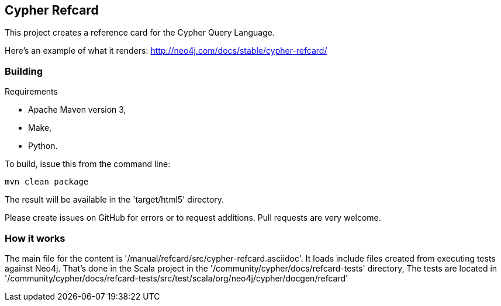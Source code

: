 == Cypher Refcard ==

This project creates a reference card for the Cypher Query Language.

Here's an example of what it renders:
http://neo4j.com/docs/stable/cypher-refcard/

=== Building ===

.Requirements
* Apache Maven version 3,
* Make,
* Python.

To build, issue this from the command line:

[source]
----
mvn clean package
----

The result will be available in the 'target/html5' directory.

Please create issues on GitHub for errors or to request additions.
Pull requests are very welcome.

=== How it works ===

The main file for the content is '/manual/refcard/src/cypher-refcard.asciidoc'.
It loads include files created from executing tests against Neo4j.
That's done in the Scala project in the '/community/cypher/docs/refcard-tests' directory,
The tests are located in '/community/cypher/docs/refcard-tests/src/test/scala/org/neo4j/cypher/docgen/refcard'


